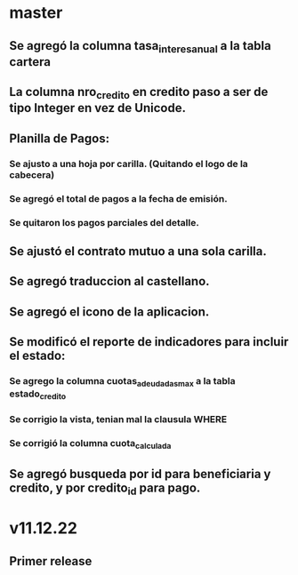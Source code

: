 * master
** Se agregó la columna tasa_interes_anual a la tabla cartera
** La columna nro_credito en credito paso a ser de tipo Integer en vez de Unicode.
** Planilla de Pagos:
*** Se ajusto a una hoja por carilla. (Quitando el logo de la cabecera)
*** Se agregó el total de pagos a la fecha de emisión.
*** Se quitaron los pagos parciales del detalle.
** Se ajustó el contrato mutuo a una sola carilla.
** Se agregó traduccion al castellano.
** Se agregó el icono de la aplicacion.
** Se modificó el reporte de indicadores para incluir el estado:
*** Se agrego la columna cuotas_adeudadas_max a la tabla estado_credito
*** Se corrigio la vista, tenian mal la clausula WHERE
*** Se corrigió la columna cuota_calculada
** Se agregó busqueda por id para beneficiaria y credito, y por credito_id para pago.

* v11.12.22
** Primer release
